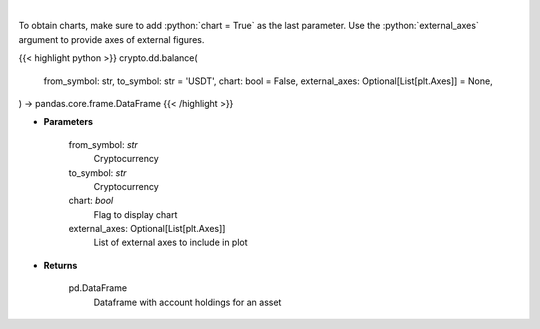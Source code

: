 .. role:: python(code)
    :language: python
    :class: highlight

|

.. raw:: html

    <h3>
    > Get account holdings for asset. [Source: Binance]
    </h3>

To obtain charts, make sure to add :python:`chart = True` as the last parameter.
Use the :python:`external_axes` argument to provide axes of external figures.

{{< highlight python >}}
crypto.dd.balance(
    from_symbol: str,
    to_symbol: str = 'USDT',
    chart: bool = False,
    external_axes: Optional[List[plt.Axes]] = None,
) -> pandas.core.frame.DataFrame
{{< /highlight >}}

* **Parameters**

    from_symbol: *str*
        Cryptocurrency
    to_symbol: *str*
        Cryptocurrency
    chart: *bool*
       Flag to display chart
    external_axes: Optional[List[plt.Axes]]
        List of external axes to include in plot

* **Returns**

    pd.DataFrame
        Dataframe with account holdings for an asset

